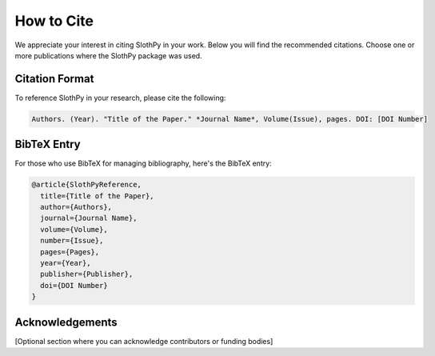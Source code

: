 .. _how-to_cite:

How to Cite
===========

We appreciate your interest in citing SlothPy in your work. Below you will find the recommended citations. Choose one or more publications
where the SlothPy package was used.

Citation Format
---------------

To reference SlothPy in your research, please cite the following:

.. code-block::

   Authors. (Year). "Title of the Paper." *Journal Name*, Volume(Issue), pages. DOI: [DOI Number]

BibTeX Entry
------------

For those who use BibTeX for managing bibliography, here's the BibTeX entry:

.. code-block::

   @article{SlothPyReference,
     title={Title of the Paper},
     author={Authors},
     journal={Journal Name},
     volume={Volume},
     number={Issue},
     pages={Pages},
     year={Year},
     publisher={Publisher},
     doi={DOI Number}
   }

Acknowledgements
----------------

[Optional section where you can acknowledge contributors or funding bodies]

.. raw:: html
    
    <img src="https://raw.githubusercontent.com/MTZ-dev/slothpy/main/doc/source/_static/grateful_slothpy.png" width="500" alt="Image not found" onerror="this.onerror=null;this.src='_images/error_slothpy.png';">